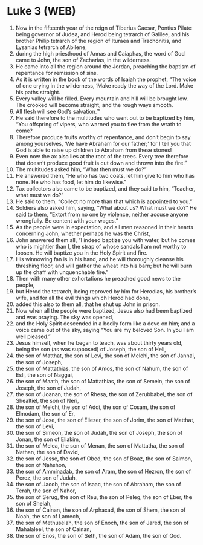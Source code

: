 * Luke 3 (WEB)
:PROPERTIES:
:ID: WEB/42-LUK03
:END:

1. Now in the fifteenth year of the reign of Tiberius Caesar, Pontius Pilate being governor of Judea, and Herod being tetrarch of Galilee, and his brother Philip tetrarch of the region of Ituraea and Trachonitis, and Lysanias tetrarch of Abilene,
2. during the high priesthood of Annas and Caiaphas, the word of God came to John, the son of Zacharias, in the wilderness.
3. He came into all the region around the Jordan, preaching the baptism of repentance for remission of sins.
4. As it is written in the book of the words of Isaiah the prophet, “The voice of one crying in the wilderness, ‘Make ready the way of the Lord. Make his paths straight.
5. Every valley will be filled. Every mountain and hill will be brought low. The crooked will become straight, and the rough ways smooth.
6. All flesh will see God’s salvation.’”
7. He said therefore to the multitudes who went out to be baptized by him, “You offspring of vipers, who warned you to flee from the wrath to come?
8. Therefore produce fruits worthy of repentance, and don’t begin to say among yourselves, ‘We have Abraham for our father;’ for I tell you that God is able to raise up children to Abraham from these stones!
9. Even now the ax also lies at the root of the trees. Every tree therefore that doesn’t produce good fruit is cut down and thrown into the fire.”
10. The multitudes asked him, “What then must we do?”
11. He answered them, “He who has two coats, let him give to him who has none. He who has food, let him do likewise.”
12. Tax collectors also came to be baptized, and they said to him, “Teacher, what must we do?”
13. He said to them, “Collect no more than that which is appointed to you.”
14. Soldiers also asked him, saying, “What about us? What must we do?” He said to them, “Extort from no one by violence, neither accuse anyone wrongfully. Be content with your wages.”
15. As the people were in expectation, and all men reasoned in their hearts concerning John, whether perhaps he was the Christ,
16. John answered them all, “I indeed baptize you with water, but he comes who is mightier than I, the strap of whose sandals I am not worthy to loosen. He will baptize you in the Holy Spirit and fire.
17. His winnowing fan is in his hand, and he will thoroughly cleanse his threshing floor, and will gather the wheat into his barn; but he will burn up the chaff with unquenchable fire.”
18. Then with many other exhortations he preached good news to the people,
19. but Herod the tetrarch, being reproved by him for Herodias, his brother’s wife, and for all the evil things which Herod had done,
20. added this also to them all, that he shut up John in prison.
21. Now when all the people were baptized, Jesus also had been baptized and was praying. The sky was opened,
22. and the Holy Spirit descended in a bodily form like a dove on him; and a voice came out of the sky, saying “You are my beloved Son. In you I am well pleased.”
23. Jesus himself, when he began to teach, was about thirty years old, being the son (as was supposed) of Joseph, the son of Heli,
24. the son of Matthat, the son of Levi, the son of Melchi, the son of Jannai, the son of Joseph,
25. the son of Mattathias, the son of Amos, the son of Nahum, the son of Esli, the son of Naggai,
26. the son of Maath, the son of Mattathias, the son of Semein, the son of Joseph, the son of Judah,
27. the son of Joanan, the son of Rhesa, the son of Zerubbabel, the son of Shealtiel, the son of Neri,
28. the son of Melchi, the son of Addi, the son of Cosam, the son of Elmodam, the son of Er,
29. the son of Jose, the son of Eliezer, the son of Jorim, the son of Matthat, the son of Levi,
30. the son of Simeon, the son of Judah, the son of Joseph, the son of Jonan, the son of Eliakim,
31. the son of Melea, the son of Menan, the son of Mattatha, the son of Nathan, the son of David,
32. the son of Jesse, the son of Obed, the son of Boaz, the son of Salmon, the son of Nahshon,
33. the son of Amminadab, the son of Aram, the son of Hezron, the son of Perez, the son of Judah,
34. the son of Jacob, the son of Isaac, the son of Abraham, the son of Terah, the son of Nahor,
35. the son of Serug, the son of Reu, the son of Peleg, the son of Eber, the son of Shelah,
36. the son of Cainan, the son of Arphaxad, the son of Shem, the son of Noah, the son of Lamech,
37. the son of Methuselah, the son of Enoch, the son of Jared, the son of Mahalaleel, the son of Cainan,
38. the son of Enos, the son of Seth, the son of Adam, the son of God.
